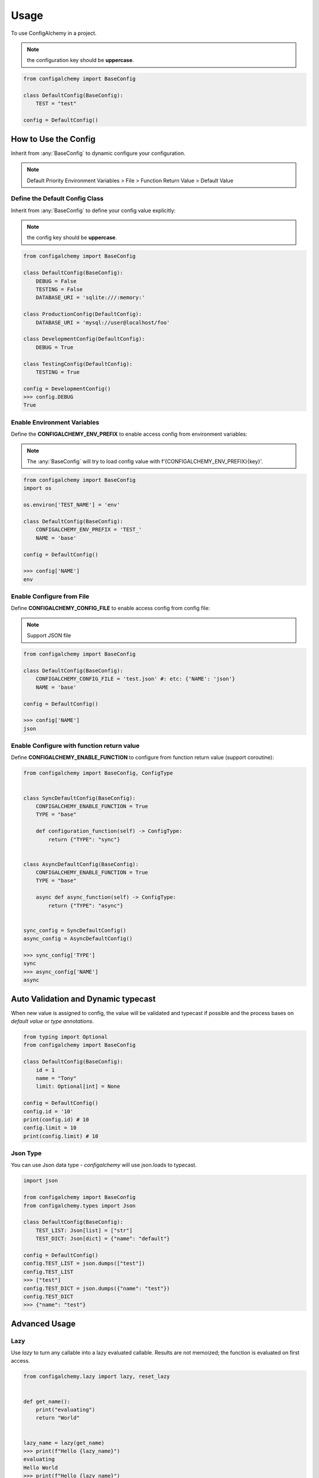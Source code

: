 =====
Usage
=====

To use ConfigAlchemy in a project.

.. note:: the configuration key should be **uppercase**.

.. code-block:: python

    from configalchemy import BaseConfig

    class DefaultConfig(BaseConfig):
        TEST = "test"

    config = DefaultConfig()

How to Use the Config
==============================================

Inherit from :any:`BaseConfig` to dynamic configure your configuration.

.. note:: Default Priority
    Environment Variables > File > Function Return Value > Default Value

Define the Default Config Class
-----------------------------------------

Inherit from :any:`BaseConfig` to define your config value explicitly:

.. note:: the config key should be **uppercase**.

.. code-block:: python

    from configalchemy import BaseConfig

    class DefaultConfig(BaseConfig):
        DEBUG = False
        TESTING = False
        DATABASE_URI = 'sqlite:///:memory:'

    class ProductionConfig(DefaultConfig):
        DATABASE_URI = 'mysql://user@localhost/foo'

    class DevelopmentConfig(DefaultConfig):
        DEBUG = True

    class TestingConfig(DefaultConfig):
        TESTING = True

    config = DevelopmentConfig()
    >>> config.DEBUG
    True

Enable Environment Variables
----------------------------------------

Define the **CONFIGALCHEMY_ENV_PREFIX** to enable access config from environment variables:

.. note:: The :any:`BaseConfig` will try to load config value with f'{CONFIGALCHEMY_ENV_PREFIX}{key}'.

.. code-block:: python

    from configalchemy import BaseConfig
    import os

    os.environ['TEST_NAME'] = 'env'

    class DefaultConfig(BaseConfig):
        CONFIGALCHEMY_ENV_PREFIX = 'TEST_'
        NAME = 'base'

    config = DefaultConfig()

    >>> config['NAME']
    env

Enable Configure from File
---------------------------------

Define **CONFIGALCHEMY_CONFIG_FILE** to enable access config from config file:

.. note:: Support JSON file

.. code-block:: python

    from configalchemy import BaseConfig

    class DefaultConfig(BaseConfig):
        CONFIGALCHEMY_CONFIG_FILE = 'test.json' #: etc: {'NAME': 'json'}
        NAME = 'base'

    config = DefaultConfig()

    >>> config['NAME']
    json

Enable Configure with function return value
----------------------------------------------------
Define **CONFIGALCHEMY_ENABLE_FUNCTION** to configure from function return value (support coroutine):

.. code-block:: python

    from configalchemy import BaseConfig, ConfigType


    class SyncDefaultConfig(BaseConfig):
        CONFIGALCHEMY_ENABLE_FUNCTION = True
        TYPE = "base"

        def configuration_function(self) -> ConfigType:
            return {"TYPE": "sync"}


    class AsyncDefaultConfig(BaseConfig):
        CONFIGALCHEMY_ENABLE_FUNCTION = True
        TYPE = "base"

        async def async_function(self) -> ConfigType:
            return {"TYPE": "async"}


    sync_config = SyncDefaultConfig()
    async_config = AsyncDefaultConfig()

    >>> sync_config['TYPE']
    sync
    >>> async_config['NAME']
    async


Auto Validation and Dynamic typecast
==============================================

When new value is assigned to config, the value will be validated and typecast if possible and the process bases on
`default value` or `type annotations`.

.. code-block:: python

    from typing import Optional
    from configalchemy import BaseConfig

    class DefaultConfig(BaseConfig):
        id = 1
        name = "Tony"
        limit: Optional[int] = None

    config = DefaultConfig()
    config.id = '10'
    print(config.id) # 10
    config.limit = 10
    print(config.limit) # 10

Json Type
----------------------------------------------------

You can use Json data type - `configalchemy` will use json.loads to typecast.

.. code-block:: python

    import json

    from configalchemy import BaseConfig
    from configalchemy.types import Json

    class DefaultConfig(BaseConfig):
        TEST_LIST: Json[list] = ["str"]
        TEST_DICT: Json[dict] = {"name": "default"}

    config = DefaultConfig()
    config.TEST_LIST = json.dumps(["test"])
    config.TEST_LIST
    >>> ["test"]
    config.TEST_DICT = json.dumps({"name": "test"})
    config.TEST_DICT
    >>> {"name": "test"}


Advanced Usage
=====================================


Lazy
---------------

Use `lazy` to turn any callable into a lazy evaluated callable. Results are not memoized; the
function is evaluated on first access.


.. code-block:: python

    from configalchemy.lazy import lazy, reset_lazy


    def get_name():
        print("evaluating")
        return "World"


    lazy_name = lazy(get_name)
    >>> print(f"Hello {lazy_name}")
    evaluating
    Hello World
    >>> print(f"Hello {lazy_name}")
    Hello World
    >>> reset_lazy(lazy_name)
    >>> print(f"Hello {lazy_name}")
    evaluating
    Hello World

Proxy
------------------

Use `proxy` to turn any callable into a lazy evaluated callable. Results are not memoized; the
function is evaluated on every access.


.. code-block:: python

    from configalchemy.lazy import proxy


    def get_name():
        print("evaluating")
        return "World"


    lazy_name = proxy(get_name)
    >>> print(f"Hello {lazy_name}")
    evaluating
    Hello World
    >>> print(f"Hello {lazy_name}")
    evaluating
    Hello World

Access config from Apollo
-------------------------------------------

`Apollo - A reliable configuration management system <https://github.com/ctripcorp/apollo>`_

You can inherit from :any:`ApolloBaseConfig` to access config from Apollo.

.. code-block:: python

    from configalchemy.contrib.apollo import ApolloBaseConfig
    class DefaultConfig(ApolloBaseConfig):

        #: apollo
        ENABLE_LONG_POLL = True
        APOLLO_SERVER_URL = ""
        APOLLO_APP_ID = ""
        APOLLO_CLUSTER = "default"
        APOLLO_NAMESPACE = "application"



